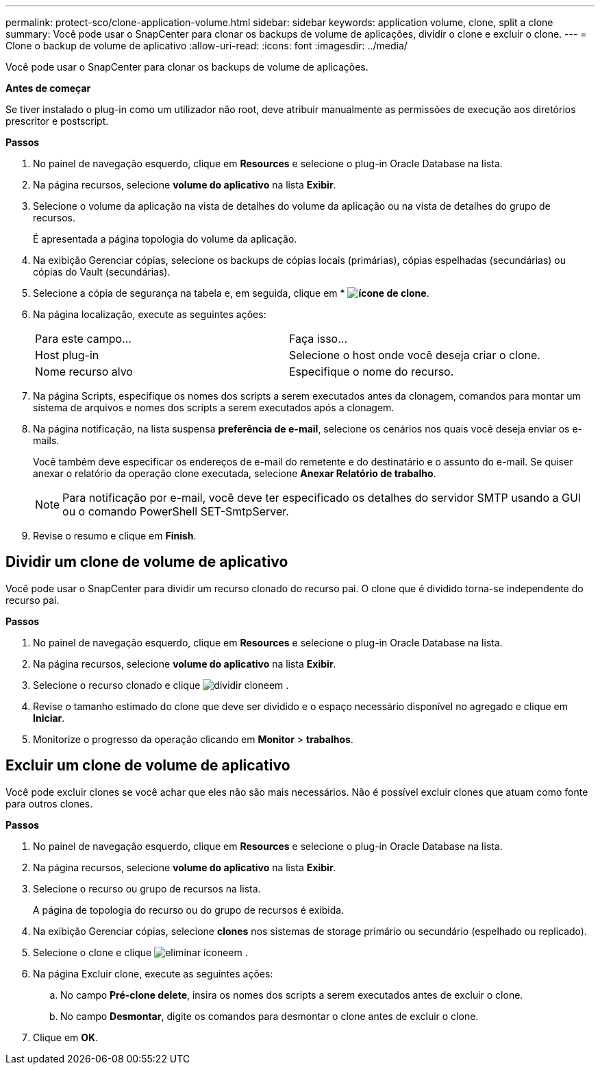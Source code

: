 ---
permalink: protect-sco/clone-application-volume.html 
sidebar: sidebar 
keywords: application volume, clone, split a clone 
summary: Você pode usar o SnapCenter para clonar os backups de volume de aplicações, dividir o clone e excluir o clone. 
---
= Clone o backup de volume de aplicativo
:allow-uri-read: 
:icons: font
:imagesdir: ../media/


[role="lead"]
Você pode usar o SnapCenter para clonar os backups de volume de aplicações.

*Antes de começar*

Se tiver instalado o plug-in como um utilizador não root, deve atribuir manualmente as permissões de execução aos diretórios prescritor e postscript.

*Passos*

. No painel de navegação esquerdo, clique em *Resources* e selecione o plug-in Oracle Database na lista.
. Na página recursos, selecione *volume do aplicativo* na lista *Exibir*.
. Selecione o volume da aplicação na vista de detalhes do volume da aplicação ou na vista de detalhes do grupo de recursos.
+
É apresentada a página topologia do volume da aplicação.

. Na exibição Gerenciar cópias, selecione os backups de cópias locais (primárias), cópias espelhadas (secundárias) ou cópias do Vault (secundárias).
. Selecione a cópia de segurança na tabela e, em seguida, clique em * *image:../media/clone_icon.gif["ícone de clone"]*.
. Na página localização, execute as seguintes ações:
+
|===


| Para este campo... | Faça isso... 


 a| 
Host plug-in
 a| 
Selecione o host onde você deseja criar o clone.



 a| 
Nome recurso alvo
 a| 
Especifique o nome do recurso.

|===
. Na página Scripts, especifique os nomes dos scripts a serem executados antes da clonagem, comandos para montar um sistema de arquivos e nomes dos scripts a serem executados após a clonagem.
. Na página notificação, na lista suspensa *preferência de e-mail*, selecione os cenários nos quais você deseja enviar os e-mails.
+
Você também deve especificar os endereços de e-mail do remetente e do destinatário e o assunto do e-mail. Se quiser anexar o relatório da operação clone executada, selecione *Anexar Relatório de trabalho*.

+

NOTE: Para notificação por e-mail, você deve ter especificado os detalhes do servidor SMTP usando a GUI ou o comando PowerShell SET-SmtpServer.

. Revise o resumo e clique em *Finish*.




== Dividir um clone de volume de aplicativo

Você pode usar o SnapCenter para dividir um recurso clonado do recurso pai. O clone que é dividido torna-se independente do recurso pai.

*Passos*

. No painel de navegação esquerdo, clique em *Resources* e selecione o plug-in Oracle Database na lista.
. Na página recursos, selecione *volume do aplicativo* na lista *Exibir*.
. Selecione o recurso clonado e clique image:../media/split_cone.gif["dividir clone"]em .
. Revise o tamanho estimado do clone que deve ser dividido e o espaço necessário disponível no agregado e clique em *Iniciar*.
. Monitorize o progresso da operação clicando em *Monitor* > *trabalhos*.




== Excluir um clone de volume de aplicativo

Você pode excluir clones se você achar que eles não são mais necessários. Não é possível excluir clones que atuam como fonte para outros clones.

*Passos*

. No painel de navegação esquerdo, clique em *Resources* e selecione o plug-in Oracle Database na lista.
. Na página recursos, selecione *volume do aplicativo* na lista *Exibir*.
. Selecione o recurso ou grupo de recursos na lista.
+
A página de topologia do recurso ou do grupo de recursos é exibida.

. Na exibição Gerenciar cópias, selecione *clones* nos sistemas de storage primário ou secundário (espelhado ou replicado).
. Selecione o clone e clique image:../media/delete_icon.gif["eliminar ícone"]em .
. Na página Excluir clone, execute as seguintes ações:
+
.. No campo *Pré-clone delete*, insira os nomes dos scripts a serem executados antes de excluir o clone.
.. No campo *Desmontar*, digite os comandos para desmontar o clone antes de excluir o clone.


. Clique em *OK*.


